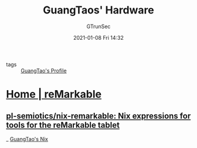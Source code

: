 #+TITLE: GuangTaos' Hardware
#+AUTHOR: GTrunSec
#+EMAIL: gtrunsec@hardenedlinux.org
#+DATE: 2021-01-08 Fri 14:32


#+OPTIONS:   H:3 num:t toc:t \n:nil @:t ::t |:t ^:nil -:t f:t *:t <:t

- tags :: [[file:..//guangtao's_profile.org][GuangTao's Profile]]

* [[https://remarkable.com/][Home | reMarkable]]
** [[https://github.com/pl-semiotics/nix-remarkable][pl-semiotics/nix-remarkable: Nix expressions for tools for the reMarkable tablet]]

_ [[file:../nix/guangtao's_nix.org][GuangTao's Nix]]
